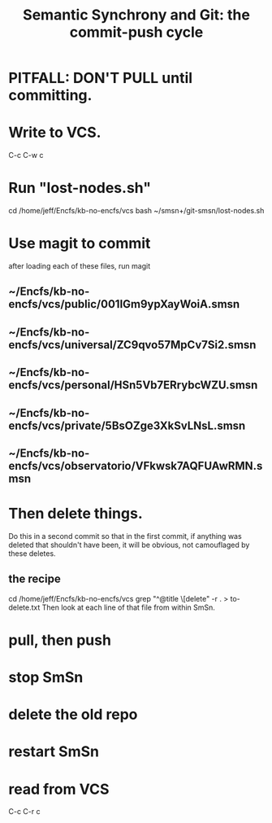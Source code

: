 :PROPERTIES:
:ID:       ef82d33a-a1dd-40bc-bab4-2621fc4249c8
:ROAM_ALIASES: git-smsn
:END:
#+title: Semantic Synchrony and Git: the commit-push cycle
* PITFALL: DON'T PULL until committing.
* Write to VCS.
  C-c  C-w  c
* Run "lost-nodes.sh"
  cd /home/jeff/Encfs/kb-no-encfs/vcs
  bash ~/smsn+/git-smsn/lost-nodes.sh
* Use magit to commit
  after loading each of these files, run magit
** ~/Encfs/kb-no-encfs/vcs/public/001IGm9ypXayWoiA.smsn
** ~/Encfs/kb-no-encfs/vcs/universal/ZC9qvo57MpCv7Si2.smsn
** ~/Encfs/kb-no-encfs/vcs/personal/HSn5Vb7ERrybcWZU.smsn
** ~/Encfs/kb-no-encfs/vcs/private/5BsOZge3XkSvLNsL.smsn
** ~/Encfs/kb-no-encfs/vcs/observatorio/VFkwsk7AQFUAwRMN.smsn
* *Then* delete things.
  Do this in a second commit so that in the first commit,
  if anything was deleted that shouldn't have been,
  it will be obvious, not camouflaged by these deletes.
** the recipe
   cd /home/jeff/Encfs/kb-no-encfs/vcs
   grep "^@title \[delete" -r . > to-delete.txt
   Then look at each line of that file from within SmSn.
* pull, then push
* stop SmSn
* delete the old repo
* restart SmSn
* read from VCS
  C-c  C-r  c
